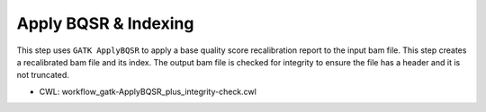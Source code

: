 =====================
Apply BQSR & Indexing
=====================

This step uses ``GATK ApplyBQSR`` to apply a base quality score recalibration report to the input bam file. This step creates a recalibrated bam file and its index. The output bam file is checked for integrity to ensure the file has a header and it is not truncated.

* CWL: workflow_gatk-ApplyBQSR_plus_integrity-check.cwl

